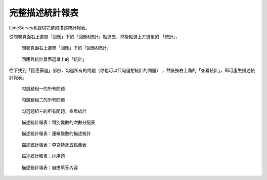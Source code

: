 完整描述統計報表
################

LimeSurvey也提供完整的描述統計報表。

從問卷頁面右上選單「回應」下的「回應&統計」點進去，然後點選上方選單的
「統計」。

.. figure:: images/05-01-01-simple-01.png
    :alt: 問卷頁面右上選單「回應」下的「回應&統計」
    :scale: 60%

    問卷頁面右上選單「回應」下的「回應&統計」

.. figure:: images/05-01-01-simple-02.png
    :alt: 回應與統計頁面選單上的「統計」
    :scale: 60%

    回應與統計頁面選單上的「統計」

往下找到「回應篩選」部份，勾選所有的問題（你也可以只勾選想統計的問題）
，然後按右上角的「查看統計」，即可產生描述統計報表。

.. figure:: images/05-01-02-full-01.png
    :alt: 勾選題組一的所有問題
    :scale: 60%

    勾選題組一的所有問題

.. figure:: images/05-01-02-full-02.png
    :alt: 勾選題組二的所有問題
    :scale: 60%

    勾選題組二的所有問題

.. figure:: images/05-01-02-full-03.png
    :alt: 勾選題組三的所有問題，查看統計
    :scale: 60%

    勾選題組三的所有問題，查看統計

.. index:: 題型; 性別

.. index:: 題型; 單選

.. figure:: images/05-01-02-full-04.png
    :alt: 描述統計報表：類別變數的次數分配表
    :scale: 60%

    描述統計報表：類別變數的次數分配表

.. index:: 題型; 數值

.. figure:: images/05-01-02-full-05.png
    :alt: 描述統計報表：連續變數的描述統計
    :scale: 60%

    描述統計報表：連續變數的描述統計

.. index:: 題型; 李克特氏五點量表

.. figure:: images/05-01-02-full-06.png
    :alt: 描述統計報表：李克特氏五點量表
    :scale: 60%

    描述統計報表：李克特氏五點量表

.. index:: 題型; 排序

.. figure:: images/05-01-02-full-07.png
    :alt: 描述統計報表：排序題
    :scale: 60%

    描述統計報表：排序題

.. index:: 題型; 多行文字

.. figure:: images/05-01-02-full-08.png
    :alt: 描述統計報表：自由填答內容
    :scale: 60%

    描述統計報表：自由填答內容
